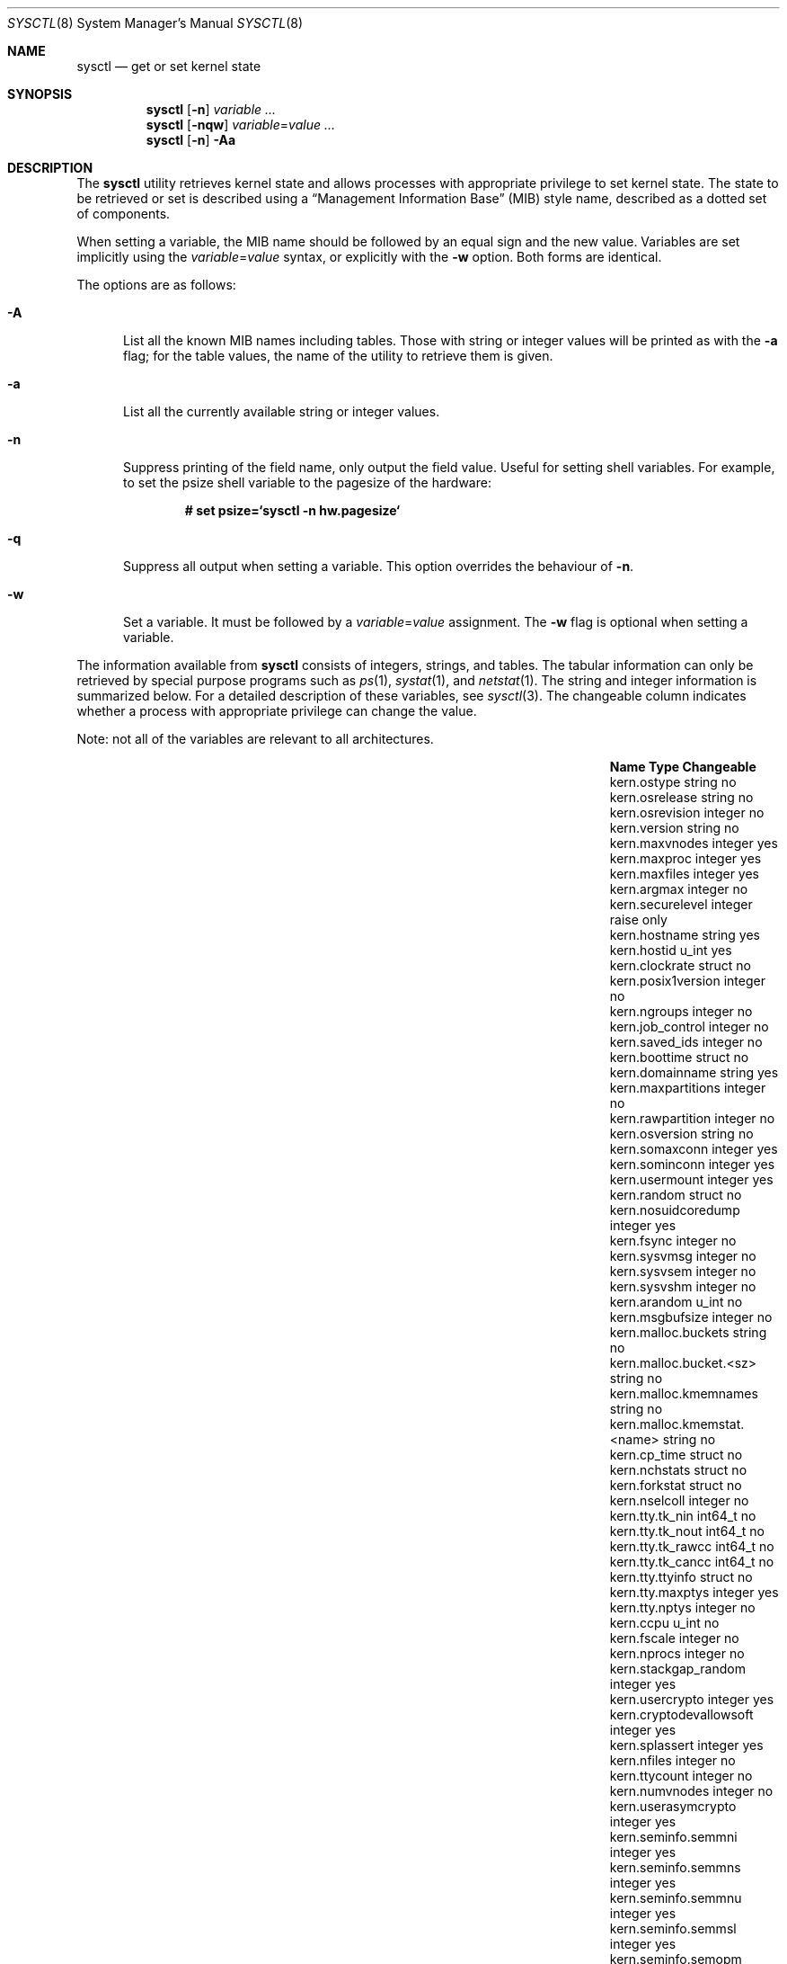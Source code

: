 .\"	$MirOS: src/sbin/sysctl/sysctl.8,v 1.4 2006/10/18 00:52:25 tg Exp $
.\"	$OpenBSD: sysctl.8,v 1.126 2005/05/04 05:12:53 jaredy Exp $
.\"	$NetBSD: sysctl.8,v 1.4 1995/09/30 07:12:49 thorpej Exp $
.\"
.\" Copyright (c) 1993
.\"	The Regents of the University of California.  All rights reserved.
.\"
.\" Redistribution and use in source and binary forms, with or without
.\" modification, are permitted provided that the following conditions
.\" are met:
.\" 1. Redistributions of source code must retain the above copyright
.\"    notice, this list of conditions and the following disclaimer.
.\" 2. Redistributions in binary form must reproduce the above copyright
.\"    notice, this list of conditions and the following disclaimer in the
.\"    documentation and/or other materials provided with the distribution.
.\" 3. Neither the name of the University nor the names of its contributors
.\"    may be used to endorse or promote products derived from this software
.\"    without specific prior written permission.
.\"
.\" THIS SOFTWARE IS PROVIDED BY THE REGENTS AND CONTRIBUTORS ``AS IS'' AND
.\" ANY EXPRESS OR IMPLIED WARRANTIES, INCLUDING, BUT NOT LIMITED TO, THE
.\" IMPLIED WARRANTIES OF MERCHANTABILITY AND FITNESS FOR A PARTICULAR PURPOSE
.\" ARE DISCLAIMED.  IN NO EVENT SHALL THE REGENTS OR CONTRIBUTORS BE LIABLE
.\" FOR ANY DIRECT, INDIRECT, INCIDENTAL, SPECIAL, EXEMPLARY, OR CONSEQUENTIAL
.\" DAMAGES (INCLUDING, BUT NOT LIMITED TO, PROCUREMENT OF SUBSTITUTE GOODS
.\" OR SERVICES; LOSS OF USE, DATA, OR PROFITS; OR BUSINESS INTERRUPTION)
.\" HOWEVER CAUSED AND ON ANY THEORY OF LIABILITY, WHETHER IN CONTRACT, STRICT
.\" LIABILITY, OR TORT (INCLUDING NEGLIGENCE OR OTHERWISE) ARISING IN ANY WAY
.\" OUT OF THE USE OF THIS SOFTWARE, EVEN IF ADVISED OF THE POSSIBILITY OF
.\" SUCH DAMAGE.
.\"
.\"	@(#)sysctl.8	8.2 (Berkeley) 5/9/95
.\"
.Dd $Mdocdate$
.Dt SYSCTL 8
.Os
.Sh NAME
.Nm sysctl
.Nd get or set kernel state
.Sh SYNOPSIS
.Nm sysctl
.Op Fl n
.Ar variable ...
.Nm sysctl
.Op Fl nqw
.Ar variable Ns = Ns Ar value ...
.Nm sysctl
.Op Fl n
.Fl Aa
.Sh DESCRIPTION
The
.Nm
utility retrieves kernel state and allows processes with
appropriate privilege to set kernel state.
The state to be retrieved or set is described using a
.Dq Management Information Base
.Pq MIB
style name, described as a dotted set of components.
.Pp
When setting a variable,
the MIB name should be followed by an equal sign and the new value.
Variables are set implicitly using the
.Ar variable Ns = Ns Ar value
syntax, or explicitly with the
.Fl w
option.
Both forms are identical.
.Pp
The options are as follows:
.Bl -tag -width xxx
.It Fl A
List all the known MIB names including tables.
Those with string or integer values will be printed as with the
.Fl a
flag; for the table values, the name of the utility to retrieve them is given.
.It Fl a
List all the currently available string or integer values.
.It Fl n
Suppress printing of the field name, only output the field value.
Useful for setting shell variables.
For example, to set the psize shell variable to the pagesize of the hardware:
.Pp
.Dl # set psize=`sysctl -n hw.pagesize`
.Pp
.It Fl q
Suppress all output when setting a variable.
This option overrides the behaviour of
.Fl n .
.It Fl w
Set a variable.
It must be followed by a
.Ar variable Ns = Ns Ar value
assignment.
The
.Fl w
flag is optional when setting a variable.
.El
.Pp
The information available from
.Nm
consists of integers, strings, and tables.
The tabular information can only be retrieved by special
purpose programs such as
.Xr ps 1 ,
.Xr systat 1 ,
and
.Xr netstat 1 .
The string and integer information is summarized below.
For a detailed description of these variables, see
.Xr sysctl 3 .
The changeable column indicates whether a process with appropriate
privilege can change the value.
.Pp
Note:
not all of the variables are relevant to all architectures.
.Bl -column net.inet.ip.ipsec-expire-acquirexxxx integerxxx
.It Sy Name	Type	Changeable
.It kern.ostype	string	no
.It kern.osrelease	string	no
.It kern.osrevision	integer	no
.It kern.version	string	no
.It kern.maxvnodes	integer	yes
.It kern.maxproc	integer	yes
.It kern.maxfiles	integer	yes
.It kern.argmax	integer	no
.It kern.securelevel	integer	raise only
.It kern.hostname	string	yes
.It kern.hostid	u_int	yes
.It kern.clockrate	struct	no
.It kern.posix1version	integer	no
.It kern.ngroups	integer	no
.It kern.job_control	integer	no
.It kern.saved_ids	integer	no
.It kern.boottime	struct	no
.It kern.domainname	string	yes
.It kern.maxpartitions	integer	no
.It kern.rawpartition	integer	no
.It kern.osversion	string	no
.It kern.somaxconn	integer	yes
.It kern.sominconn	integer	yes
.It kern.usermount	integer	yes
.It kern.random	struct	no
.It kern.nosuidcoredump	integer	yes
.It kern.fsync	integer	no
.It kern.sysvmsg	integer	no
.It kern.sysvsem	integer	no
.It kern.sysvshm	integer	no
.It kern.arandom	u_int	no
.It kern.msgbufsize	integer	no
.It kern.malloc.buckets	string	no
.It kern.malloc.bucket.<sz>	string	no
.It kern.malloc.kmemnames	string	no
.It kern.malloc.kmemstat.<name>	string	no
.It kern.cp_time	struct	no
.It kern.nchstats	struct	no
.It kern.forkstat	struct	no
.It kern.nselcoll	integer	no
.It kern.tty.tk_nin	int64_t	no
.It kern.tty.tk_nout	int64_t	no
.It kern.tty.tk_rawcc	int64_t	no
.It kern.tty.tk_cancc	int64_t	no
.It kern.tty.ttyinfo	struct	no
.It kern.tty.maxptys	integer	yes
.It kern.tty.nptys	integer	no
.It kern.ccpu	u_int	no
.It kern.fscale	integer	no
.It kern.nprocs	integer	no
.It kern.stackgap_random	integer	yes
.It kern.usercrypto	integer	yes
.It kern.cryptodevallowsoft	integer	yes
.It kern.splassert	integer	yes
.It kern.nfiles	integer	no
.It kern.ttycount	integer	no
.It kern.numvnodes	integer	no
.It kern.userasymcrypto	integer	yes
.It kern.seminfo.semmni	integer	yes
.It kern.seminfo.semmns	integer	yes
.It kern.seminfo.semmnu	integer	yes
.It kern.seminfo.semmsl	integer	yes
.It kern.seminfo.semopm	integer	yes
.It kern.seminfo.semume	integer	no
.It kern.seminfo.semusz	integer	no
.It kern.seminfo.semvmx	integer	no
.It kern.seminfo.semaem	integer	no
.It kern.shminfo.shmmax	integer	yes
.It kern.shminfo.shmmin	integer	yes
.It kern.shminfo.shmmni	integer	yes
.It kern.shminfo.shmseg	integer	yes
.It kern.shminfo.shmall	integer	yes
.It kern.watchdog.period	integer	yes
.It kern.watchdog.auto	integer	yes
.It kern.emul.nemuls	integer	no
.It kern.emul.other	integer	yes
.It kern.emul_uname	string	yes
.It kern.maxclusters	integer	yes
.It kern.timecounter.tick	integer	no
.It kern.timecounter.timestepwarnings	integer	no
.It kern.timecounter.hardware	string	yes
.It kern.timecounter.choice	string	no
.It vm.vmmeter	struct	no
.It vm.loadavg	struct	no
.It vm.psstrings	struct	no
.It vm.uvmexp	struct	no
.It vm.swapencrypt.enable	integer	yes
.It vm.swapencrypt.keyscreated	integer	no
.It vm.swapencrypt.keysdeleted	integer	no
.It vm.nkmempages	integer	no
.It vm.anonmin	integer	yes
.It vm.vtextmin	integer	yes
.It vm.vnodemin	integer	yes
.It vm.maxslp	integer	no
.It vm.uspace	integer	no
.It fs.posix.setuid	integer	yes
.It net.inet.ip.forwarding	integer	yes
.It net.inet.ip.redirect	integer	yes
.It net.inet.ip.ttl	integer	yes
.\" .It net.inet.ip.mtu	integer	yes
.It net.inet.ip.sourceroute	integer	yes
.It net.inet.ip.directed-broadcast	integer	yes
.It net.inet.ip.portfirst	integer	yes
.It net.inet.ip.portlast	integer	yes
.It net.inet.ip.porthifirst	integer	yes
.It net.inet.ip.porthilast	integer	yes
.It net.inet.ip.maxqueue	integer	yes
.It net.inet.ip.encdebug	integer	yes
.It net.inet.ip.ipsec-expire-acquire	integer	yes
.It net.inet.ip.ipsec-invalid-life	integer	yes
.It net.inet.ip.ipsec-pfs	integer	yes
.It net.inet.ip.ipsec-soft-allocs	integer	yes
.It net.inet.ip.ipsec-allocs	integer	yes
.It net.inet.ip.ipsec-soft-bytes	integer	yes
.It net.inet.ip.ipsec-bytes	integer	yes
.It net.inet.ip.ipsec-timeout	integer	yes
.It net.inet.ip.ipsec-soft-timeout	integer	yes
.It net.inet.ip.ipsec-soft-firstuse	integer	yes
.It net.inet.ip.ipsec-firstuse	integer	yes
.It net.inet.ip.ipsec-enc-alg	string	yes
.It net.inet.ip.ipsec-auth-alg	string	yes
.It net.inet.ip.mtudisc	integer	yes
.It net.inet.ip.mtudisctimeout	integer	yes
.It net.inet.ip.ipsec-comp-alg	string	yes
.It net.inet.icmp.maskrepl	integer	yes
.It net.inet.icmp.bmcastecho	integer	yes
.It net.inet.icmp.errppslimit	integer	yes
.It net.inet.icmp.rediraccept	integer	yes
.It net.inet.icmp.redirtimeout	integer	yes
.It net.inet.icmp.tstamprepl	integer	yes
.It net.inet.ipip.allow	integer	yes
.It net.inet.tcp.rfc1323	integer	yes
.It net.inet.tcp.keepinittime	integer	yes
.It net.inet.tcp.keepidle	integer	yes
.It net.inet.tcp.keepintvl	integer	yes
.It net.inet.tcp.slowhz	integer	no
.It net.inet.tcp.baddynamic	array	yes
.It net.inet.tcp.recvspace	integer	yes
.It net.inet.tcp.sendspace	integer	yes
.It net.inet.tcp.sack	integer	yes
.It net.inet.tcp.mssdflt	integer	yes
.It net.inet.tcp.rstppslimit	integer	yes
.It net.inet.tcp.ackonpush	integer	yes
.It net.inet.tcp.ecn	integer	yes
.It net.inet.tcp.syncachelimit	integer	yes
.It net.inet.tcp.synbucketlimit	integer	yes
.It net.inet.tcp.rfc3390	integer	yes
.It net.inet.tcp.reasslimit	integer	yes
.It net.inet.udp.checksum	integer	yes
.It net.inet.udp.baddynamic	array	yes
.It net.inet.udp.recvspace	integer	yes
.It net.inet.udp.sendspace	integer	yes
.It net.inet.gre.allow	integer	yes
.It net.inet.gre.wccp	integer	yes
.It net.inet.esp.enable	integer	yes
.It net.inet.esp.udpencap	integer	yes
.It net.inet.esp.udpencap_port	integer	yes
.It net.inet.ah.enable	integer	yes
.It net.inet.mobileip.allow	integer	yes
.It net.inet.etherip.allow	integer	yes
.It net.inet.ipcomp.enable	integer	yes
.It net.inet.carp.allow	integer	yes
.It net.inet.carp.preempt	integer	yes
.It net.inet.carp.log	integer	yes
.It net.inet.carp.arpbalance	integer	yes
.It net.inet6.ip6.forwarding	integer	yes
.It net.inet6.ip6.redirect	integer	yes
.It net.inet6.ip6.hlim	integer	yes
.It net.inet6.ip6.maxfragpackets	integer	yes
.It net.inet6.ip6.accept_rtadv	integer	yes
.It net.inet6.ip6.keepfaith	integer	yes
.It net.inet6.ip6.log_interval	integer	yes
.It net.inet6.ip6.hdrnestlimit	integer	yes
.It net.inet6.ip6.dad_count	integer	yes
.It net.inet6.ip6.auto_flowlabel	integer	yes
.It net.inet6.ip6.defmcasthlim	integer	yes
.It net.inet6.ip6.kame_version	string	no
.It net.inet6.ip6.use_deprecated	integer	yes
.It net.inet6.ip6.rr_prune	integer	yes
.It net.inet6.ip6.v6only	integer	no
.It net.inet6.ip6.maxfrags	integer	yes
.It net.inet6.icmp6.rediraccept	integer	yes
.It net.inet6.icmp6.redirtimeout	integer	yes
.It net.inet6.icmp6.nd6_prune	integer	yes
.It net.inet6.icmp6.nd6_delay	integer	yes
.It net.inet6.icmp6.nd6_umaxtries	integer	yes
.It net.inet6.icmp6.nd6_mmaxtries	integer	yes
.It net.inet6.icmp6.nd6_useloopback	integer	yes
.It net.inet6.icmp6.nodeinfo	integer	yes
.It net.inet6.icmp6.errppslimit	integer	yes
.It net.inet6.icmp6.nd6_maxnudhint	integer	yes
.It net.inet6.icmp6.mtudisc_hiwat	integer	yes
.It net.inet6.icmp6.mtudisc_lowat	integer	yes
.It net.inet6.icmp6.nd6_debug	integer	yes
.It net.ipx.ipx.checksum	integer	yes
.It net.ipx.ipx.forwarding	integer	yes
.It net.ipx.ipx.netbios	integer	yes
.It net.ipx.ipx.recvspace	integer	yes
.It net.ipx.ipx.sendspace	integer	yes
.It debug.syncprt	integer	yes
.It debug.busyprt	integer	yes
.It debug.doclusterread	integer	yes
.It debug.doclusterwrite	integer	yes
.It debug.doreallocblks	integer	yes
.It debug.doasyncfree	integer	yes
.It debug.prtrealloc	integer	yes
.It hw.machine	string	no
.It hw.model	string	no
.It hw.ncpu	integer	no
.It hw.byteorder	integer	no
.It hw.physmem	integer	no
.It hw.usermem	integer	no
.It hw.pagesize	integer	no
.It hw.diskstats	struct	no
.It hw.disknames	string	no
.It hw.diskcount	integer	no
.It hw.sensors	struct	no
.It hw.cpuspeed	integer	no
.It hw.setperf	integer	yes
.It machdep.console_device	dev_t	no
.It machdep.unaligned_print	integer	yes
.It machdep.unaligned_fix	integer	yes
.It machdep.unaligned_sigbus	integer	yes
.It machdep.apmwarn	integer	yes
.It machdep.apmhalt	integer	yes
.It machdep.kbdreset	integer	yes
.It machdep.userldt	integer	yes
.It machdep.osxsfr	integer	no
.It machdep.sse	integer	no
.It machdep.sse2	integer	no
.It machdep.xcrypt	integer	no
.It machdep.allowaperture	integer	yes
.It machdep.led_blink	integer	yes
.It machdep.ceccerrs	integer	no
.It machdep.cecclast	quad	no
.It machdep.apvreset	integer	yes
.It user.cs_path	string	no
.It user.bc_base_max	integer	no
.It user.bc_dim_max	integer	no
.It user.bc_scale_max	integer	no
.It user.bc_string_max	integer	no
.It user.coll_weights_max	integer	no
.It user.expr_nest_max	integer	no
.It user.line_max	integer	no
.It user.re_dup_max	integer	no
.It user.posix2_version	integer	no
.It user.posix2_c_bind	integer	no
.It user.posix2_c_dev	integer	no
.It user.posix2_char_term	integer	no
.It user.posix2_fort_dev	integer	no
.It user.posix2_fort_run	integer	no
.It user.posix2_localedef	integer	no
.It user.posix2_sw_dev	integer	no
.It user.posix2_upe	integer	no
.It user.stream_max	integer	no
.It user.tzname_max	integer	no
.It ddb.radix	integer	yes
.It ddb.max_width	integer	yes
.It ddb.max_line	integer	yes
.It ddb.tab_stop_width	integer	yes
.It ddb.panic	integer	yes
.It ddb.console	integer	yes
.It ddb.log	integer	yes
.It ddb.crash	integer	yes
.It vfs.mounts.*	struct	no
.It vfs.ffs.doclusterread	integer	yes
.It vfs.ffs.doclusterwrite	integer	yes
.It vfs.ffs.doreallocblks	integer	yes
.It vfs.ffs.doasyncfree	integer	yes
.It vfs.ffs.max_softdeps	integer	yes
.It vfs.ffs.sd_tickdelay	integer	yes
.It vfs.ffs.sd_worklist_push	integer	no
.It vfs.ffs.sd_blk_limit_push	integer	no
.It vfs.ffs.sd_ino_limit_push	integer	no
.It vfs.ffs.sd_blk_limit_hit	integer	no
.It vfs.ffs.sd_ino_limit_hit	integer	no
.It vfs.ffs.sd_sync_limit_hit	integer	no
.It vfs.ffs.sd_indir_blk_ptrs	integer	no
.It vfs.ffs.sd_inode_bitmap	integer	no
.It vfs.ffs.sd_direct_blk_ptrs	integer	no
.It vfs.ffs.sd_dir_entry	integer	no
.It vfs.ffs.dirhash_dirsize	integer	yes
.It vfs.ffs.dirhash_maxmem	integer	yes
.It vfs.ffs.dirhash_mem	integer	no
.It vfs.nfs.iothreads	integer	yes
.El
.Pp
The
.Nm
program can get or set debugging variables
that have been identified for its display.
This information can be obtained by using the command:
.Pp
.Dl $ sysctl debug
.Pp
In addition,
.Nm
can extract information about the filesystems that have been compiled
into the running system.
This information can be obtained by using the command:
.Pp
.Dl $ sysctl vfs.mounts
.Pp
By default, only filesystems that are actively being used are listed.
Use of the
.Fl A
flag lists all the filesystems compiled into the running kernel.
.Sh FILES
.Bl -tag -width <uvm/uvm_swap_encrypt.h> -compact
.It Aq Pa sys/sysctl.h
definitions for top level identifiers, second level kernel and hardware
identifiers, and user level identifiers
.It Aq Pa dev/rndvar.h
definitions for
.Xr random 4
device's statistics structure
.It Aq Pa sys/socket.h
definitions for second level network identifiers
.It Aq Pa uvm/uvm_param.h
definitions for second level virtual memory identifiers
.It Aq Pa uvm/uvm_swap_encrypt.h
definitions for third level virtual memory identifiers
.It Aq Pa netinet/in.h
definitions for third level IPv4/v6 identifiers and
fourth level IPv4/v6 identifiers
.It Aq Pa netinet/icmp_var.h
definitions for fourth level ICMP identifiers
.It Aq Pa netinet6/icmp6.h
definitions for fourth level ICMPv6 identifiers
.It Aq Pa netinet/tcp_var.h
definitions for fourth level TCP identifiers
.It Aq Pa netinet/udp_var.h
definitions for fourth level UDP identifiers
.It Aq Pa netipx/ipx_var.h
definitions for third level IPX identifiers and
fourth level IPX identifiers
.It Aq Pa ddb/db_var.h
definitions for second level ddb identifiers
.It Aq Pa sys/mount.h
definitions for second level vfs identifiers
.It Aq Pa nfs/nfs.h
definitions for third level NFS identifiers
.It Aq Pa ufs/ffs/ffs_extern.h
definitions for third level FFS identifiers
.El
.Sh EXAMPLES
To retrieve the maximum number of processes allowed
in the system:
.Pp
.Dl $ sysctl kern.maxproc
.Pp
To set the maximum number of processes allowed
in the system to 1000:
.Pp
.Dl # sysctl kern.maxproc=1000
.Pp
To retrieve information about the system clock rate:
.Pp
.Dl $ sysctl kern.clockrate
.Pp
To retrieve information about the load average history:
.Pp
.Dl $ sysctl vm.loadavg
.Pp
To make the
.Xr chown 2
system call use traditional BSD semantics (don't clear setuid/setgid bits):
.Pp
.Dl # sysctl fs.posix.setuid=0
.Pp
To set the list of reserved TCP ports that should not be allocated
by the kernel dynamically:
.Pp
.Dl # sysctl net.inet.tcp.baddynamic=749,750,751,760,761,871
.Pp
This can be used to keep daemons
from stealing a specific port that another program needs to function.
List elements may be separated by commas and/or whitespace.
.Pp
It is also possible to add or remove ports from the current list:
.Bd -literal -offset indent
# sysctl net.inet.tcp.baddynamic=+748
# sysctl net.inet.tcp.baddynamic=-871
.Ed
.Pp
To adjust the number of kernel
.Nm nfsio
threads used to service asynchronous
I/O requests on an NFS client machine:
.Pp
.Dl # sysctl vfs.nfs.iothreads=4
.Pp
The default is 4; 20 is the maximum.
See
.Xr nfssvc 2
and
.Xr nfsd 8
for further discussion.
.Pp
To set the amount of shared memory available in the system and
the maximum number of shared memory segments:
.Bd -literal -offset indent
# sysctl kern.shminfo.shmmax=33554432
# sysctl kern.shminfo.shmseg=32
.Ed
.Pp
To place core dumps from
.Xr issetugid 2
programs (in this example
.Xr bgpd 8 )
into a safe place for debugging purposes
.Bd -literal -offset indent
# mkdir -m0700 /var/crash/bgpd
# sysctl kern.nosuidcoredump=3
.Ed
.Pp
.Sh SEE ALSO
.Xr sysctl 3 ,
.Xr sysctl.conf 5
.Sh HISTORY
.Nm sysctl
first appeared in
.Bx 4.4 .
